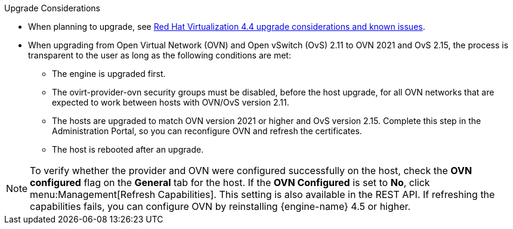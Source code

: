 //4.4 upgrade considerations
:_content-type: SNIPPET
.Upgrade Considerations

* When planning to upgrade, see link:https://access.redhat.com/articles/5268351[Red Hat Virtualization 4.4 upgrade considerations and known issues].

* When upgrading from Open Virtual Network (OVN) and Open vSwitch (OvS) 2.11 to OVN 2021 and OvS 2.15, the process is transparent to the user as long as the following conditions are met:

** The engine is upgraded first.
** The ovirt-provider-ovn security groups must be disabled, before the host upgrade, for all OVN networks that are expected to work between hosts with OVN/OvS version 2.11.
** The hosts are upgraded to match OVN version 2021 or higher and OvS version 2.15. Complete this step in the Administration Portal, so you can reconfigure OVN and refresh the certificates.
** The host is rebooted after an upgrade.

====
[NOTE]
To verify whether the provider and OVN were configured successfully on the host, check the *OVN configured* flag on the *General* tab for the host. If the *OVN Configured* is set to *No*, click menu:Management[Refresh Capabilities]. This setting is also available in the REST API. If refreshing the capabilities fails, you can configure OVN by reinstalling {engine-name} 4.5 or higher.
====
